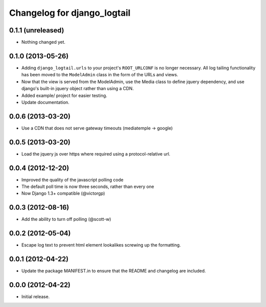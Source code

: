 ============================
Changelog for django_logtail
============================

0.1.1 (unreleased)
------------------

- Nothing changed yet.


0.1.0 (2013-05-26)
------------------

- Adding ``django_logtail.urls`` to your project's ``ROOT_URLCONF`` is no
  longer necessary. All log tailing functionality has been moved to the
  ``ModelAdmin`` class in the form of the URLs and views.
- Now that the view is served from the ModelAdmin, use the Media class to define
  jquery dependency, and use django's built-in jquery object rather than using a
  CDN.
- Added example/ project for easier testing.
- Update documentation.


0.0.6 (2013-03-20)
------------------

- Use a CDN that does not serve gateway timeouts (mediatemple -> google)


0.0.5 (2013-03-20)
------------------

- Load the jquery js over https where required using a protocol-relative url.


0.0.4 (2012-12-20)
------------------

- Improved the quality of the javascript polling code
- The default poll time is now three seconds, rather than every one
- Now Django 1.3+ compatible (@victorgp)


0.0.3 (2012-08-16)
------------------

- Add the ability to turn off polling (@scott-w)


0.0.2 (2012-05-04)
------------------

- Escape log text to prevent html element lookalikes screwing up the formatting.


0.0.1 (2012-04-22)
------------------

- Update the package MANIFEST.in to ensure that the README and changelog are
  included.


0.0.0 (2012-04-22)
------------------

- Initial release.
